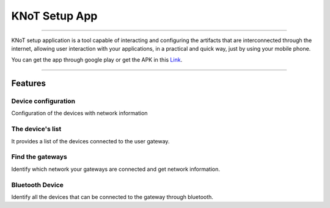 KNoT Setup App
==============

.. image:: ../../_static/knot_app_ad1.jpg
   :scale: 18 %
   :alt: KNoT Setup App
   :align: center

----------------------------------------------------------------

KNoT setup application is a tool capable of interacting and configuring the artifacts that are interconnected through the internet, allowing user interaction with your applications, in a practical and quick way, just by using your mobile phone.

You can get the app through google play or get the APK in this `Link <http://knot-devel.cesar.org.br/releases/v02.00>`_.

----------------------------------------------------------------

Features
--------

Device configuration
''''''''''''''''''''

Configuration of the devices with network information

The device's list
'''''''''''''''''

It provides a list of the devices connected to the user gateway.

Find the gateways
'''''''''''''''''

Identify which network your gateways are connected and get network information.

Bluetooth Device
''''''''''''''''

Identify all the devices that can be connected to the gateway through bluetooth.
